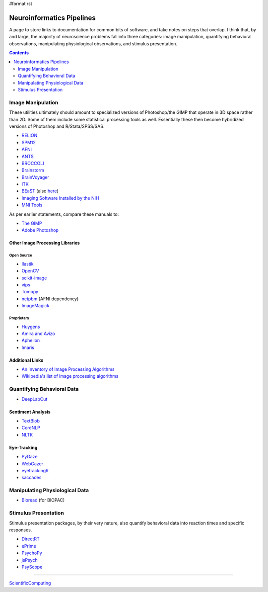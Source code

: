 #format rst

Neuroinformatics Pipelines
==========================

A page to store links to documentation for common bits of software, and take notes on steps that overlap.  I think that, by and large, the majority of neuroscience problems fall into three categories: image manipulation, quantifying behavioral observations, manipulating physiological observations, and stimulus presentation.

.. contents:: :depth: 2

Image Manipulation
------------------

These utilities ultimately should amount to specialized versions of Photoshop/the GIMP that operate in 3D space rather than 2D.  Some of them include some statistical processing tools as well.  Essentially these then become hybridized versions of Photoshop and R/Stata/SPSS/SAS.

* RELION_

* SPM12_

* AFNI_

* ANTS_

* BROCCOLI_

* Brainstorm_

* BrainVoyager_

* ITK_

* BEaST_ (also here_)

* `Imaging Software Installed by the NIH`_

* `MNI Tools`_

As per earlier statements, compare these manuals to:

* `The GIMP`_

* `Adobe Photoshop`_

Other Image Processing Libraries
~~~~~~~~~~~~~~~~~~~~~~~~~~~~~~~~

Open Source
:::::::::::

* Ilastik_

* OpenCV_

* scikit-image_

* vips_

* Tomopy_

* netpbm_ (AFNI dependency)

* ImageMagick_

Proprietary
:::::::::::

* Huygens_

* `Amira and Avizo`_

* Aphelion_

* Imaris_

Additional Links
~~~~~~~~~~~~~~~~

* `An Inventory of Image Processing Algorithms`_

* `Wikipedia's list of image processing algorithms`_

Quantifying Behavioral Data
---------------------------

* DeepLabCut_

Sentiment Analysis
~~~~~~~~~~~~~~~~~~

* TextBlob_

* CoreNLP_

* NLTK_

Eye-Tracking
~~~~~~~~~~~~

* PyGaze_

* WebGazer_

* eyetrackingR_

* saccades_

Manipulating Physiological Data
-------------------------------

* Bioread_ (for BIOPAC)

Stimulus Presentation
---------------------

Stimulus presentation packages, by their very nature, also quantify behavioral data into reaction times and specific responses.

* DirectRT_

* ePrime_

* PsychoPy_

* jsPsych_

* PsyScope_

-------------------------



ScientificComputing_

.. ############################################################################

.. _RELION: https://hpc.nih.gov/apps/RELION/relion30_tutorial.pdf

.. _SPM12: https://www.fil.ion.ucl.ac.uk/spm/doc/spm12_manual.pdf

.. _AFNI: https://afni.nimh.nih.gov/pub/dist/doc/htmldoc/

.. _ANTS: https://github.com/stnava/ANTsDoc/raw/master/ants2.pdf

.. _BROCCOLI: https://github.com/wanderine/BROCCOLI/raw/master/documentation/broccoli.pdf

.. _Brainstorm: https://neuroimage.usc.edu/brainstorm/

.. _BrainVoyager: http://www.brainvoyager.com/bvqx/doc/UsersGuide/BrainVoyagerQXUsersGuide.html

.. _ITK: https://itk.org/ItkSoftwareGuide.pdf

.. _BEaST: http://rstudio-pubs-static.s3.amazonaws.com/8431_d05daa5d49aa4cada417b6afc8ffd295.html

.. _here: https://github.com/BIC-MNI/BEaST

.. _Imaging Software Installed by the NIH: https://hpc.nih.gov/apps/#image

.. _MNI Tools: https://www.mcgill.ca/bic/software/tools-data-analysis

.. _The GIMP: https://www.gimp.org/docs/

.. _Adobe Photoshop: https://helpx.adobe.com/photoshop/user-guide.html

.. _Ilastik: https://www.ilastik.org/

.. _OpenCV: https://opencv.org/

.. _scikit-image: https://scikit-image.org/

.. _vips: https://libvips.github.io/libvips/

.. _Tomopy: https://tomopy.readthedocs.io/en/latest/

.. _netpbm: http://netpbm.sourceforge.net/

.. _ImageMagick: https://imagemagick.org/

.. _Huygens: https://svi.nl/HomePage

.. _Amira and Avizo: https://www.thermofisher.com/us/en/home/industrial/electron-microscopy/electron-microscopy-instruments-workflow-solutions/3d-visualization-analysis-software.html

.. _Aphelion: http://www.adcis.net/en/aphelion-lab/

.. _Imaris: https://imaris.oxinst.com/

.. _An Inventory of Image Processing Algorithms: https://web.archive.org/web/20181220224256/http://www.efg2.com/Lab/Library/ImageProcessing/Algorithms.htm

.. _Wikipedia's list of image processing algorithms: https://en.wikipedia.org/wiki/List_of_algorithms#Image_processing

.. _DeepLabCut: https://github.com/AlexEMG/DeepLabCut/wiki/DeepLabCut2.x-Quick-Guide-to-Commands

.. _TextBlob: https://textblob.readthedocs.io/en/dev/

.. _CoreNLP: https://stanfordnlp.github.io/CoreNLP/index.html

.. _NLTK: http://www.nltk.org/book/

.. _PyGaze: http://www.pygaze.org/

.. _WebGazer: https://webgazer.cs.brown.edu/

.. _eyetrackingR: http://www.eyetracking-r.com/

.. _saccades: https://github.com/tmalsburg/saccades

.. _Bioread: https://github.com/uwmadison-chm/bioread

.. _DirectRT: http://www.empirisoft.com/directrt.aspx

.. _ePrime: https://pstnet.com/products/e-prime/

.. _PsychoPy: https://www.psychopy.org/

.. _jsPsych: https://www.jspsych.org/

.. _PsyScope: http://psy.ck.sissa.it/

.. _ScientificComputing: ../ScientificComputing

